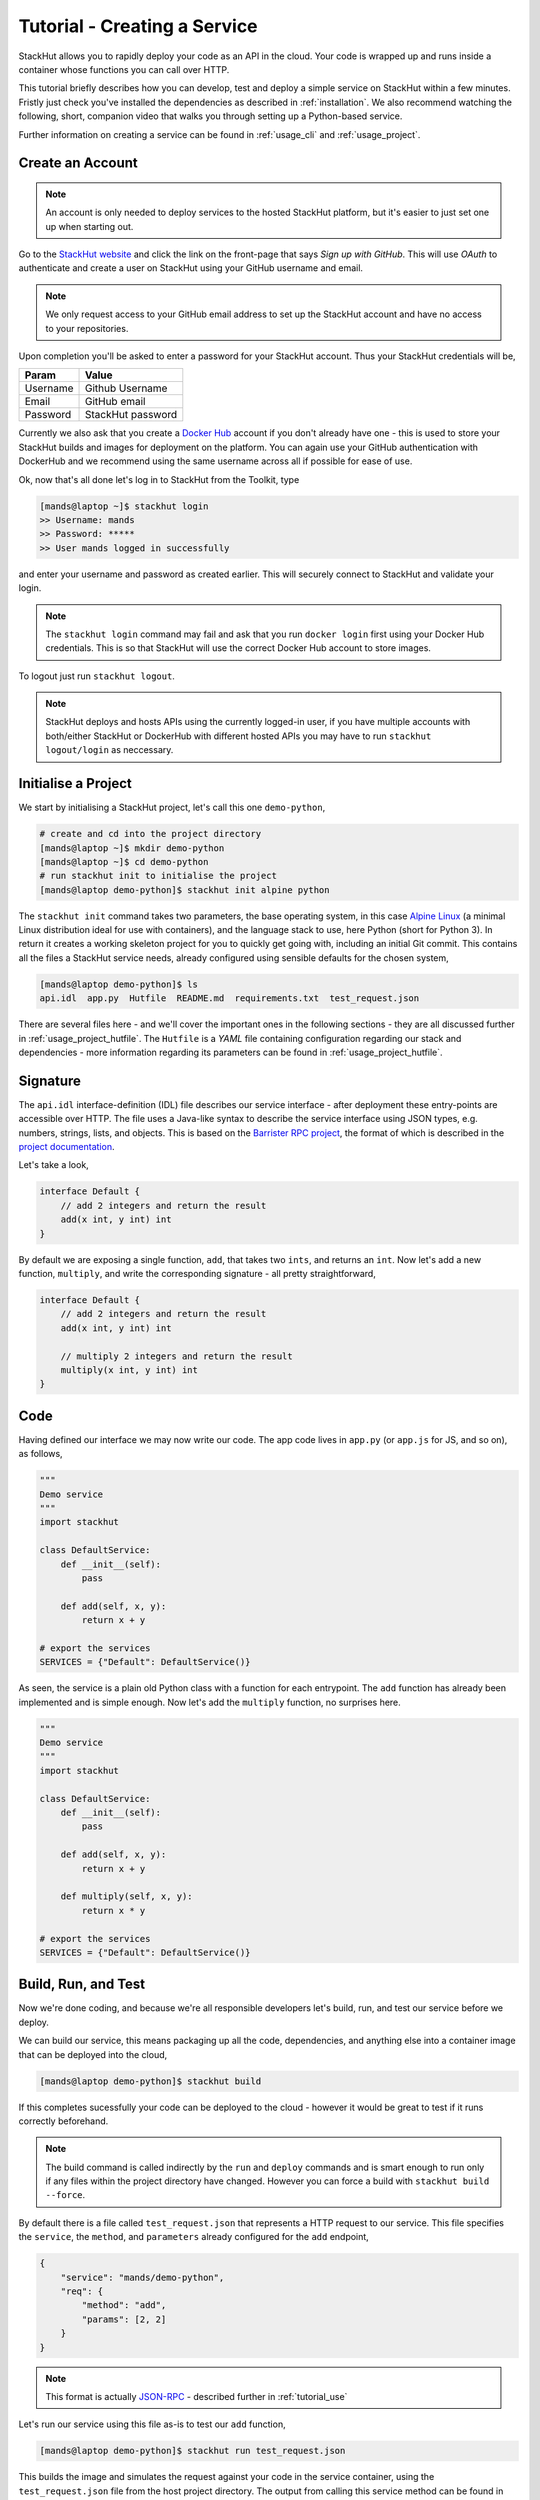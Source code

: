 .. _tutorial_create:

Tutorial - Creating a Service
=============================

StackHut allows you to rapidly deploy your code as an API in the cloud. Your code is wrapped up and runs inside a container whose functions you can call over HTTP. 

This tutorial briefly describes how you can develop, test and deploy a simple service on StackHut within a few minutes. Fristly just check you've installed the dependencies as described in :ref:`installation`. We also recommend watching the following, short, companion video that walks you through setting up a Python-based service.

.. raw:: html

    <div style="position: relative; padding-bottom: 56.25%; height: 0; overflow: hidden; max-width: 100%; height: auto;">
        <iframe width="560" height="315" src="https://www.youtube.com/embed/Y8vBQCgA944" frameborder="0" allowfullscreen style="position: absolute; top: 0; left: 0; width: 100%; height: 100%;"></iframe>
    </div>


Further information on creating a service can be found in :ref:`usage_cli` and :ref:`usage_project`.


Create an Account
-----------------

.. note:: An account is only needed to deploy services to the hosted StackHut platform, but it's easier to just set one up when starting out.

Go to the `StackHut website <www.stackhut.com>`_ and click the link on the front-page that says *Sign up with GitHub*. This will use *OAuth* to authenticate and create a user on StackHut using your GitHub username and email. 

.. note:: We only request access to your GitHub email address to set up the StackHut account and have no access to your repositories.

Upon completion you'll be asked to enter a password for your StackHut account. Thus your StackHut credentials will be,

========    ===== 
Param       Value 
========    ===== 
Username    Github Username 
Email       GitHub email 
Password    StackHut password
========    ===== 

.. We hope this will keep things simple and help you get up a running quickly without having to create another login.

Currently we also ask that you create a `Docker Hub <hub.docker.com>`_ account if you don't already have one - this is used to store your StackHut builds and images for deployment on the platform. You can again use your GitHub authentication with DockerHub and we recommend using the same username across all if possible for ease of use.

Ok, now that's all done let's log in to StackHut from the Toolkit, type

.. code-block:: bash

    [mands@laptop ~]$ stackhut login
    >> Username: mands
    >> Password: *****
    >> User mands logged in successfully

and enter your username and password as created earlier. This will securely connect to StackHut and validate your login.

.. note:: The ``stackhut login`` command may fail and ask that you run ``docker login`` first using your Docker Hub credentials.  This is so that StackHut will use the correct Docker Hub account to store images.

To logout just run ``stackhut logout``.

.. note:: StackHut deploys and hosts APIs using the currently logged-in user, if you have multiple accounts with both/either StackHut or DockerHub with different hosted APIs you may have to run ``stackhut logout/login`` as neccessary. 


Initialise a Project
--------------------

We start by initialising a StackHut project, let's call this one ``demo-python``,

.. code-block:: bash

    # create and cd into the project directory
    [mands@laptop ~]$ mkdir demo-python
    [mands@laptop ~]$ cd demo-python
    # run stackhut init to initialise the project
    [mands@laptop demo-python]$ stackhut init alpine python

The ``stackhut init`` command takes two parameters, the base operating system, in this case `Alpine Linux <http://alpinelinux.org/>`_ (a minimal Linux distribution ideal for use with containers), and the language stack to use, here Python (short for Python 3). In return it creates a working skeleton project for you to quickly get going with, including an initial Git commit.
This contains all the files a StackHut service needs, already configured using sensible defaults for the chosen system,

.. code-block:: bash

    [mands@laptop demo-python]$ ls
    api.idl  app.py  Hutfile  README.md  requirements.txt  test_request.json

There are several files here - and we'll cover the important ones in the following sections - they are all discussed further in :ref:`usage_project_hutfile`.
The ``Hutfile`` is a *YAML* file containing configuration regarding our stack and dependencies - more information regarding its parameters can be found in :ref:`usage_project_hutfile`.

.. There is also a README.md markdown file to further describe your service.


Signature
---------

The ``api.idl`` interface-definition (IDL) file describes our service interface - after deployment these entry-points are accessible over HTTP.
The file uses a Java-like syntax to describe the service interface using JSON types, e.g. numbers, strings, lists, and objects. This is based on the `Barrister RPC project <http://barrister.bitmechanic.com/>`_, the format of which is described in the `project documentation <http://barrister.bitmechanic.com/docs.html>`_.

Let's take a look,

.. code-block:: java

    interface Default {
        // add 2 integers and return the result
        add(x int, y int) int
    }


By default we are exposing a single function, ``add``, that takes two ``ints``, and returns an ``int``. Now let's add a new function, ``multiply``, and write the corresponding signature - all pretty straightforward,

.. code-block:: java

    interface Default {
        // add 2 integers and return the result
        add(x int, y int) int

        // multiply 2 integers and return the result
        multiply(x int, y int) int
    }


Code
----

Having defined our interface we may now write our code. The app code lives in ``app.py`` (or ``app.js`` for JS, and so on), as follows,

.. code-block:: python

    """
    Demo service
    """
    import stackhut

    class DefaultService:
        def __init__(self):
            pass

        def add(self, x, y):
            return x + y

    # export the services
    SERVICES = {"Default": DefaultService()}

As seen, the service is a plain old Python class with a function for each entrypoint. The ``add`` function has already been implemented and is simple enough. Now let's add the ``multiply`` function, no surprises here. 

.. code-block:: python

    """
    Demo service
    """
    import stackhut

    class DefaultService:
        def __init__(self):
            pass

        def add(self, x, y):
            return x + y

        def multiply(self, x, y):
            return x * y

    # export the services
    SERVICES = {"Default": DefaultService()}



Build, Run, and Test
--------------------

Now we're done coding, and because we're all responsible developers let's build, run, and test our service before we deploy. 


We can build our service, this means packaging up all the code, dependencies, and anything else into a container image that can be deployed into the cloud,

.. code-block:: bash

    [mands@laptop demo-python]$ stackhut build

If this completes sucessfully your code can be deployed to the cloud - however it would be great to test if it runs correctly beforehand.

.. note:: The build command is called indirectly by the ``run`` and ``deploy`` commands and is smart enough to run only if any files within the project directory have changed. However you can force a build with ``stackhut build --force``.

By default there is a file called ``test_request.json`` that represents a HTTP request to our service. This file specifies the ``service``, the ``method``, and ``parameters`` already configured for the ``add`` endpoint,

.. code-block:: json

    {
        "service": "mands/demo-python",
        "req": {
            "method": "add",
            "params": [2, 2]
        }
    }

.. note:: This format is actually `JSON-RPC <www.json-rpc.org>`_ - described further in :ref:`tutorial_use`

Let's run our service using this file as-is to test our ``add`` function,

.. code-block:: bash

    [mands@laptop demo-python]$ stackhut run test_request.json

This builds the image and simulates the request against your code in the service container, using the ``test_request.json`` file from the host project directory. 
The output from calling this service method can be found in the ``run_results`` directory on the host - let's look at the request output in ``response.json``,

.. code-block:: json

    {
        "jsonrpc": "2.0", 
        "id": "7fad6810-35ef-4891-b6b3-769aeb3c1d25"
        "result": 4
    }

.. note :: Running an image requires Docker to be installed and configured correctly. If you get errors try running ``docker info``, and if you're on OSX remember to run ``boot2docker up`` first.

We can modify the ``test_request.json`` as follows to test our ``multiply`` function, and run it again,

.. code-block:: json

    {
        "service": "mands/demo-python",
        "req": {
            "method": "multiply",
            "params": [3, 2]
        }
    }

.. code-block:: bash

    [mands@laptop demo-python]$ stackhut run test_request.json

.. code-block:: json

    {
        "jsonrpc": "2.0", 
        "id": "73a04803-ff37-4f7a-9763-349d57e54123"
        "result": 6
    }

Great, so we've built and tested a container with your code, and it's all working against the stack and dependencies specified in the ``Hutfile``. You can be sure that it'll be running the exact same code, in the same container, when it's deployed on the server.

However sometimes the delay when rebuilding the image and run the service inside the container can get in the way of rapid development. To help with this is the ``runhost`` command, this runs the service using your main OS and any dependencies you have installed. 
Let's try this using the same test sample, 

.. code-block:: bash

    [mands@laptop demo-python]$ stackhut runhost test_request.json


.. code-block:: json

    {
        "jsonrpc": "2.0", 
        "id": "7fad6810-35ef-4891-b6b3-769aeb3c1d25"
        "result": 6
    }

Fantastic - we get the same result using ``runhost``, using dependencies installed on your main OS and things are much quicker.

Having ran our tests we're now ready to deploy and host the service on the StackHut live platform.

Deploy
------

This couldn't be simpler,

.. code-block:: bash

    [mands@laptop demo-python]$ stackhut deploy

This packages and builds your service, and then deploys it to StackHut along with metadata such that it may be searched, viewed, and importantly, used, on the platform. 
As soon as this completes, your API is live on `https://api.stackhut.com/run` and can be browsed from the `repository of existing APIs <https://www.stackhut.com/#/services>`_.
 
Use
---

We can view the API from `its repository homepage <https://www.stackhut.com/#/services/demo-python>`_, browse the documentation, and for instance, call the ``multiply`` function.
The service is live and ready to receive requests right now in the browser or from anywhere else via HTTP. 

Further documentation on how to call and make use of a StackHut from your code can be found in :ref:`tutorial_use`.
Thanks for reading this - we've been using StackHut to create web-scrapers, image processing tools, video conversion APIs and more and we'd love to see what you come up with. 

